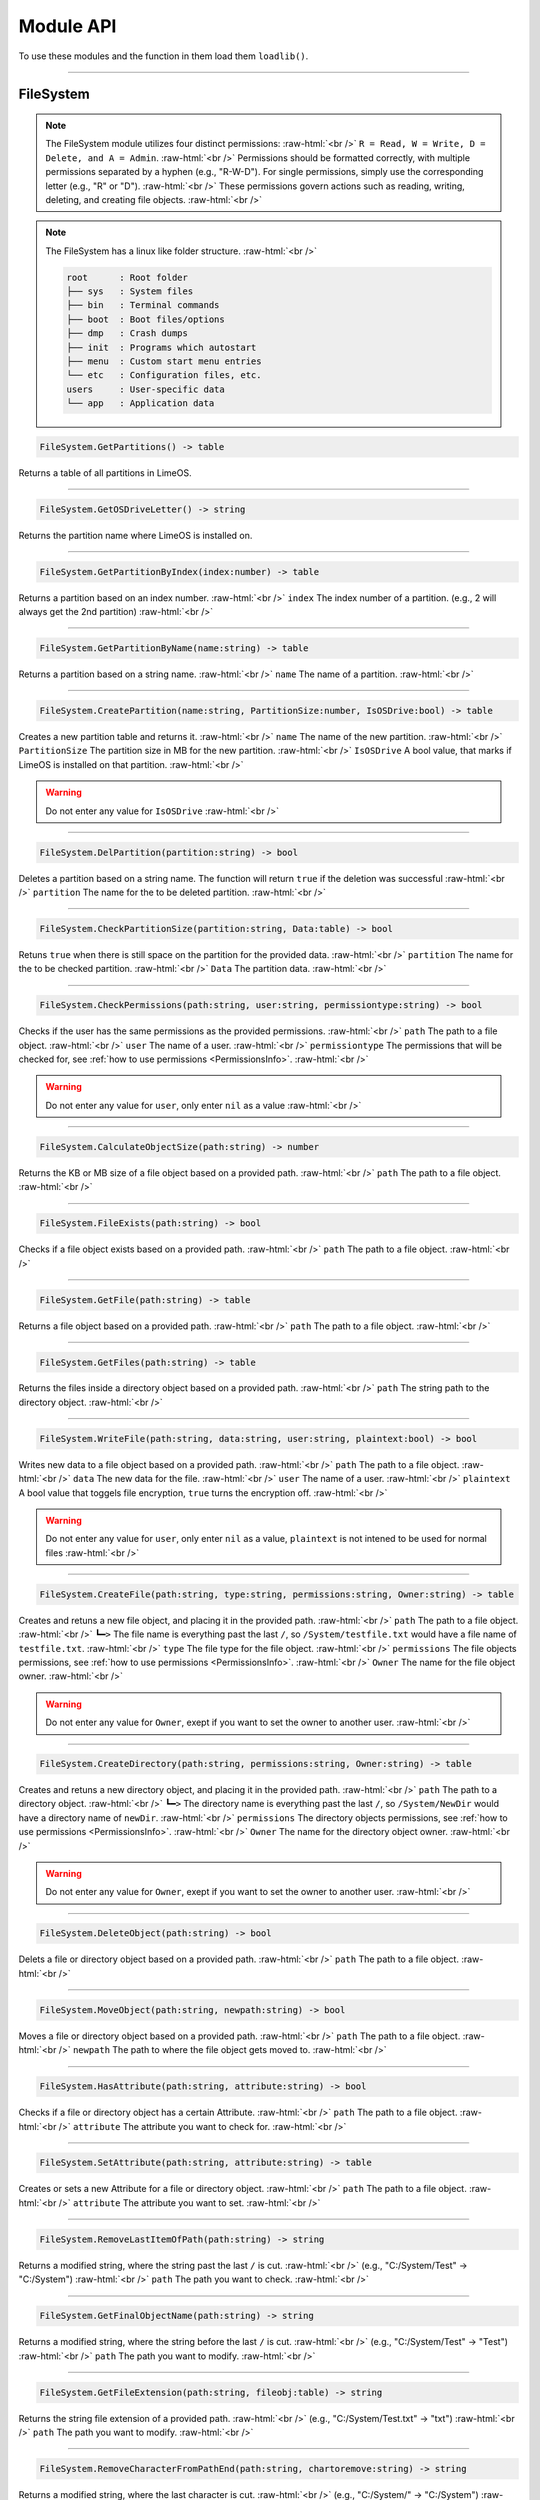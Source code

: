 ==========
Module API
==========
To use these modules and the function in them load them ``loadlib()``.

.. role:: raw-html(raw)
    :format: html

----

.. _PermissionsInfo:

FileSystem
==========
.. note::  
    The FileSystem module utilizes four distinct permissions: :raw-html:`<br />` 
    ``R = Read, W = Write, D = Delete, and A = Admin``. :raw-html:`<br />` 
    Permissions should be formatted correctly, with multiple permissions separated by a hyphen (e.g., "R-W-D"). For single permissions, simply use the corresponding letter (e.g., "R" or "D"). :raw-html:`<br />` 
    These permissions govern actions such as reading, writing, deleting, and creating file objects. :raw-html:`<br />`

.. note::  
    The FileSystem has a linux like folder structure. :raw-html:`<br />` 

    .. code-block:: bash  

        root      : Root folder
        ├── sys   : System files
        ├── bin   : Terminal commands
        ├── boot  : Boot files/options
        ├── dmp   : Crash dumps
        ├── init  : Programs which autostart
        ├── menu  : Custom start menu entries
        └── etc   : Configuration files, etc.
        users     : User-specific data
        └── app   : Application data

.. code-block:: luau  

    FileSystem.GetPartitions() -> table

Returns a table of all partitions in LimeOS.

----

.. code-block:: luau  

    FileSystem.GetOSDriveLetter() -> string

Returns the partition name where LimeOS is installed on.

----

.. code-block:: luau  

   FileSystem.GetPartitionByIndex(index:number) -> table

Returns a partition based on an index number. :raw-html:`<br />`
``index`` The index number of a partition. (e.g., 2 will always get the 2nd partition) :raw-html:`<br />`

----

.. code-block:: luau  

   FileSystem.GetPartitionByName(name:string) -> table

Returns a partition based on a string name. :raw-html:`<br />`
``name`` The name of a partition. :raw-html:`<br />`

----

.. code-block:: luau  

   FileSystem.CreatePartition(name:string, PartitionSize:number, IsOSDrive:bool) -> table

Creates a new partition table and returns it. :raw-html:`<br />`
``name`` The name of the new partition. :raw-html:`<br />`
``PartitionSize`` The partition size in MB for the new partition. :raw-html:`<br />`
``IsOSDrive`` A bool value, that marks if LimeOS is installed on that partition. :raw-html:`<br />`

.. warning::
    Do not enter any value for ``IsOSDrive`` :raw-html:`<br />`

----

.. code-block:: luau  

   FileSystem.DelPartition(partition:string) -> bool

Deletes a partition based on a string name. The function will return ``true`` if the deletion was successful :raw-html:`<br />`
``partition`` The name for the to be deleted partition. :raw-html:`<br />`

----

.. code-block:: luau  

   FileSystem.CheckPartitionSize(partition:string, Data:table) -> bool

Retuns ``true`` when there is still space on the partition for the provided data. :raw-html:`<br />`
``partition`` The name for the to be checked partition. :raw-html:`<br />`
``Data`` The partition data. :raw-html:`<br />`

----


.. code-block:: luau  

   FileSystem.CheckPermissions(path:string, user:string, permissiontype:string) -> bool

Checks if the user has the same permissions as the provided permissions. :raw-html:`<br />`
``path`` The path to a file object. :raw-html:`<br />`
``user`` The name of a user. :raw-html:`<br />`
``permissiontype`` The permissions that will be checked for, see :ref:`how to use permissions <PermissionsInfo>`. :raw-html:`<br />`

.. warning::
    Do not enter any value for ``user``, only enter ``nil`` as a value :raw-html:`<br />`

----

.. code-block:: luau  

   FileSystem.CalculateObjectSize(path:string) -> number

Returns the KB or MB size of a file object based on a provided path. :raw-html:`<br />`
``path`` The path to a file object. :raw-html:`<br />`

----

.. code-block:: luau  

   FileSystem.FileExists(path:string) -> bool

Checks if a file object exists based on a provided path. :raw-html:`<br />`
``path`` The path to a file object. :raw-html:`<br />`

----

.. code-block:: luau  

   FileSystem.GetFile(path:string) -> table

Returns a file object based on a provided path. :raw-html:`<br />`
``path`` The path to a file object. :raw-html:`<br />`

----

.. code-block:: luau  

   FileSystem.GetFiles(path:string) -> table

Returns the files inside a directory object based on a provided path. :raw-html:`<br />`
``path`` The string path to the directory object. :raw-html:`<br />`

----

.. code-block:: luau  

   FileSystem.WriteFile(path:string, data:string, user:string, plaintext:bool) -> bool

Writes new data to a file object based on a provided path. :raw-html:`<br />`
``path`` The path to a file object. :raw-html:`<br />`
``data`` The new data for the file. :raw-html:`<br />`
``user`` The name of a user. :raw-html:`<br />`
``plaintext`` A bool value that toggels file encryption, ``true`` turns the encryption off. :raw-html:`<br />`

.. warning::
    Do not enter any value for ``user``, only enter ``nil`` as a value, ``plaintext`` is not intened to be used for normal files :raw-html:`<br />`

----

.. code-block:: luau  

   FileSystem.CreateFile(path:string, type:string, permissions:string, Owner:string) -> table

Creates and retuns a new file object, and placing it in the provided path. :raw-html:`<br />`
``path`` The path to a file object. :raw-html:`<br />`
``┗━>`` The file name is everything past the last ``/``, so ``/System/testfile.txt`` would have a file name of ``testfile.txt``. :raw-html:`<br />`
``type`` The file type for the file object. :raw-html:`<br />`
``permissions`` The file objects permissions, see :ref:`how to use permissions <PermissionsInfo>`. :raw-html:`<br />`
``Owner`` The name for the file object owner. :raw-html:`<br />`

.. warning::
    Do not enter any value for ``Owner``, exept if you want to set the owner to another user. :raw-html:`<br />`

----

.. code-block:: luau  

   FileSystem.CreateDirectory(path:string, permissions:string, Owner:string) -> table

Creates and retuns a new directory object, and placing it in the provided path. :raw-html:`<br />`
``path`` The path to a directory object. :raw-html:`<br />`
``┗━>`` The directory name is everything past the last ``/``, so ``/System/NewDir`` would have a directory name of ``newDir``. :raw-html:`<br />`
``permissions`` The directory objects permissions, see :ref:`how to use permissions <PermissionsInfo>`. :raw-html:`<br />`
``Owner`` The name for the directory object owner. :raw-html:`<br />`

.. warning::
    Do not enter any value for ``Owner``, exept if you want to set the owner to another user. :raw-html:`<br />`

----

.. code-block:: luau  

   FileSystem.DeleteObject(path:string) -> bool

Delets a file or directory object based on a provided path. :raw-html:`<br />`
``path`` The path to a file object. :raw-html:`<br />`

----

.. code-block:: luau  

   FileSystem.MoveObject(path:string, newpath:string) -> bool

Moves a file or directory object based on a provided path. :raw-html:`<br />`
``path`` The path to a file object. :raw-html:`<br />`
``newpath`` The path to where the file object gets moved to. :raw-html:`<br />`

----

.. code-block:: luau  

   FileSystem.HasAttribute(path:string, attribute:string) -> bool

Checks if a file or directory object has a certain Attribute. :raw-html:`<br />`
``path`` The path to a file object. :raw-html:`<br />`
``attribute`` The attribute you want to check for. :raw-html:`<br />`

----

.. code-block:: luau  

   FileSystem.SetAttribute(path:string, attribute:string) -> table

Creates or sets a new Attribute for a file or directory object. :raw-html:`<br />`
``path`` The path to a file object. :raw-html:`<br />`
``attribute`` The attribute you want to set. :raw-html:`<br />`

----

.. code-block:: luau  

   FileSystem.RemoveLastItemOfPath(path:string) -> string

Returns a modified string, where the string past the last ``/`` is cut. :raw-html:`<br />`
(e.g., "C:/System/Test" -> "C:/System") :raw-html:`<br />`
``path`` The path you want to check. :raw-html:`<br />`

----

.. code-block:: luau  

   FileSystem.GetFinalObjectName(path:string) -> string

Returns a modified string, where the string before the last ``/`` is cut. :raw-html:`<br />`
(e.g., "C:/System/Test" -> "Test") :raw-html:`<br />`
``path`` The path you want to modify. :raw-html:`<br />`

----

.. code-block:: luau  

   FileSystem.GetFileExtension(path:string, fileobj:table) -> string

Returns the string file extension of a provided path. :raw-html:`<br />`
(e.g., "C:/System/Test.txt" -> "txt") :raw-html:`<br />`
``path`` The path you want to modify. :raw-html:`<br />`

----

.. code-block:: luau  

   FileSystem.RemoveCharacterFromPathEnd(path:string, chartoremove:string) -> string

Returns a modified string, where the last character is cut. :raw-html:`<br />`
(e.g., "C:/System/" -> "C:/System") :raw-html:`<br />`
``path`` The path you want to modify. :raw-html:`<br />`

----

.. code-block:: luau  

   FileSystem.RemoveFileNameNotAllowedCharacters(path:string) -> string

Returns a modified string, where any non allowed characters are removed or replaced with underscores. :raw-html:`<br />`
(e.g., "Hello #World" -> "Hello_World") :raw-html:`<br />`
``path`` The path you want to modify. :raw-html:`<br />`

----








Kernel
==========
.. warning::
    Most of the Kernel functions can or will crash the system, be carefull when using them. :raw-html:`<br />`

.. code-block:: luau  

   Kernel.MemAlloc(memamount:number) -> nil

Allowcates a specified amount of memory. :raw-html:`<br />`
``memamount`` The amount of memory you want to allowcate in bytes. :raw-html:`<br />`

.. warning::
    Only enter a number for ``memamount`` :raw-html:`<br />`

----

.. code-block:: luau  

   Kernel.MemDealloc(memamount:number) -> nil

Deallocates a specified amount of memory. :raw-html:`<br />`
``memamount`` The amount of memory you want to deallocate in bytes. :raw-html:`<br />`

.. warning::
    Only enter a number for ``memamount`` :raw-html:`<br />`

----

.. code-block:: luau  

   Kernel.MemUpdate(applicationdata:table) -> nil

Recalculates and updates the required amount of memory for a provided application. :raw-html:`<br />`
``applicationdata`` The info table for an application. :raw-html:`<br />`

----

.. code-block:: luau  

   Kernel.ReturnMem(returnmax:bool) -> number

Returns the amount of system memory or the used amount of memory. :raw-html:`<br />`
``returnmax`` The toggle value for what it returns. :raw-html:`<br />`
``┗━>`` If ``true`` is provided, it returns the amount of memory the system has. :raw-html:`<br />`
``┗━>`` If nothing or ``false`` is provided, it returns the amount of used system memory. :raw-html:`<br />`

----

.. code-block:: luau  

   Kernel.MemCalc(application:instance) -> number

Calculates the amount of memory required for a specified app. :raw-html:`<br />`
``application`` The application you want to calculate the memory for :raw-html:`<br />`

----

.. code-block:: luau  

   Kernel.KernelPanic(errorcode:string) -> nil

Crashes the system and creates a dump file. :raw-html:`<br />`
``errorcode`` The error code you see in the crash screen :raw-html:`<br />`
Dump files can be found in ``/System/Dumps/``

----

.. code-block:: luau  

   Kernel.SystemStart() -> nil

Starts the system and loads everything required.

----

.. code-block:: luau  

 Kernel.SystemShutdown(systemrestart:bool) -> nil 

Shuts down or Reboots the system, also saves the file system. :raw-html:`<br />`
``systemrestart`` The toggle value for if it restarts. :raw-html:`<br />`
``┗━>`` If ``true`` is provided, it will reboot the system. :raw-html:`<br />`
``┗━>`` If nothing or ``false`` is provided, it shuts down and kicks the player. :raw-html:`<br />`

----








AccountManager
==========

.. code-block:: luau  

   AccountManager.GetCurrentUser() -> string

Returns the currently logged-in user

----

.. code-block:: luau  

   AccountManager.CreateAccount(username:string, pin:number, permissions:string) -> nil

Creates a new user account :raw-html:`<br />`
``username`` The name of the new user account. :raw-html:`<br />`
``pin`` The PIN number for the account, can be left empty. :raw-html:`<br />`
``permissions`` The permissions that the user will have, see :ref:`how to use permissions <PermissionsInfo>`. :raw-html:`<br />`

----

.. code-block:: luau  

   AccountManager.DeleteAccount(username:string) -> nil

Deletes a user account. :raw-html:`<br />`
``username`` The name of the user account you want to delete. :raw-html:`<br />`

----

.. code-block:: luau  

   AccountManager.SetAccountPIN(username:string oldpin:number, newpin:number) -> bool

Updates the PIN number on a user account. :raw-html:`<br />`
``username`` The name of the user account you want to change the PIN for. :raw-html:`<br />`
``oldpin`` The current PIN number of the user account. :raw-html:`<br />`
``newpin`` The new PIN number of the user account. :raw-html:`<br />`

----








NetworkManager
==========

.. code-block:: luau  

   NetworkManager.NetConnect(CustomIP:string) -> nil

Connects the system to the LimeOS Network. :raw-html:`<br />`
``CustomIP`` A value for an custom IP. :raw-html:`<br />`
``┗━>`` If an IP is provided, it will use that IP. :raw-html:`<br />`
``┗━>`` If nothing is provided, it will generate you a IP if you dont already have one. :raw-html:`<br />`

----

.. code-block:: luau  

   NetworkManager.NetDisconnect() -> nil

Disconnect the system from the LimeOS Network.

----

.. code-block:: luau  

   NetworkManager.Post(ToIP:string, Port:string Data:any) -> nil

Sends data to an IP on a port. :raw-html:`<br />`
``ToIP`` The IP you want to send data to. :raw-html:`<br />`
``Port`` The Port you want to send the data too. :raw-html:`<br />`
``Data`` The data you want to send, can be anything exept instances. :raw-html:`<br />`

----

.. code-block:: luau  

   NetworkManager.Receive(Port:string, callback:function) -> function

Calls a connected function if any data is received on a specified Port. :raw-html:`<br />`
``Port`` The port you want to listen on for data. :raw-html:`<br />`
``callback`` The function you want the NetworkManager to call once you receive data. :raw-html:`<br />`

----

.. code-block:: luau  

   NetworkManager.NetStatus() -> bool

Returns the connection status of the system. :raw-html:`<br />`
``true`` The system is connected. :raw-html:`<br />`
``false`` The system is not connected. :raw-html:`<br />`

----

.. code-block:: luau  

   NetworkManager.GetIP() -> bool

Returns the IP the system is connected with. :raw-html:`<br />`

----

.. code-block:: luau  

   NetworkManager.ToggleStaticIP() -> bool

Toggels if you want a static or dynamic IP. :raw-html:`<br />`

.. warning::
    This function is still ``W.I.P``. :raw-html:`<br />`

----








NotificationManager
==========

.. code-block:: luau  

   NotificationManager.SendNotification(title:string, body:string) -> nil

Sends a side notification with a Title and body :raw-html:`<br />`
``title`` The title of the notification. :raw-html:`<br />`
``body`` The body of the notification. :raw-html:`<br />`

----

.. code-block:: luau  

   NotificationManager.PopUp(Title:string, Prompt:string, AnswerType:number, MsgType:number, callback:function) -> nil

Creates a popup with diffrent options :raw-html:`<br />`
``title`` The title of the popup, located in the topbar of the popup. :raw-html:`<br />`
``body`` The body of the popup. :raw-html:`<br />`
``AnswerType`` The answer options of the popup. :raw-html:`<br />`
``┗━>`` ``1`` is a Yes/No answer option. :raw-html:`<br />`
``┗━>`` ``2`` is a OK answer option. :raw-html:`<br />`
``MsgType`` What type of popup. :raw-html:`<br />`
``┗━>`` ``1`` is a Info popup. :raw-html:`<br />`
``┗━>`` ``2`` is a Warning popup. :raw-html:`<br />`
``┗━>`` ``3`` is an Error popup, the popup text is also the color red. :raw-html:`<br />`
``callback`` A function that gets called if a Yes has been clicked on a Yes/No popup. :raw-html:`<br />`

----








ExtraUIElements
==========

.. code-block:: luau  

   ExtraUIElements.OpenSaveFileMenu(InputData:table) -> table

Opens a save file dialog and returns the saved file. :raw-html:`<br />`

.. note::
    The ``InputData`` table has to have these values inside with these exact names! :raw-html:`<br />`

``StartPath`` The path where the save dialog should open in. :raw-html:`<br />`
``AllowedFileTypes`` The file extestions that are allowed to be saved. (e.g. ``{".txt", ".txt2"}``) :raw-html:`<br />`
``Data`` The data to be saved in the file. :raw-html:`<br />`

----

.. code-block:: luau  

   ExtraUIElements.OpenOpenFileMenu(InputData:table) -> table

Opens a open file dialog and returns the opened file. :raw-html:`<br />`

.. note::
    The ``InputData`` table has to have these values inside with these exact names! :raw-html:`<br />`

``StartPath`` The path where the open dialog should open in. :raw-html:`<br />`
``ExtraText`` Some info text displayed in the dialog. :raw-html:`<br />`

----

.. code-block:: luau  

   ExtraUIElements.CreateDropdownMenu(OptionsFrame:instance, Options:table, callback:function) -> string

Creates a dropdown menu and calls a callback function once a option has been selected. :raw-html:`<br />`
``OptionsFrame`` The UI object under which the dropdown menu apears. :raw-html:`<br />`
``Options`` The options the menu should have. (e.g. ``{"Option 1", "Option 2"}``) :raw-html:`<br />`
``callback`` The function that gets called once a option has been picked, this also returns the option picked. :raw-html:`<br />`

----








ClockManager
==========

.. code-block:: luau  

   ClockManager.ConvertTime(Value:number, From:string, To:string) -> number

Converts the gives value from one format to another. :raw-html:`<br />`
``Value`` The value you want to convert. :raw-html:`<br />`
``From`` The current format the value is now. :raw-html:`<br />`
``To`` The format to which you want to convert. :raw-html:`<br />`

.. warning::
    If it cant find the ``From`` or ``To`` values it will return ``-1`` :raw-html:`<br />`

All avalible formats: :raw-html:`<br />`
``"second"``, :raw-html:`<br />`
``"minute"``, :raw-html:`<br />`
``"hour"``, :raw-html:`<br />`
``"day"``, :raw-html:`<br />`
``"week"``, :raw-html:`<br />`
``"month"``, :raw-html:`<br />`
``"year"``, :raw-html:`<br />`

----

.. code-block:: luau  

   ClockManager.CurrentTime(FormatString:string) -> string

Returns a formatted version of the current time/date. :raw-html:`<br />`
``FormatString`` The string that the formatter uses, see `os.date <https://create.roblox.com/docs/reference/engine/libraries/os#date>`_. :raw-html:`<br />`
``┗━>`` If nothing is provided, it defaults to this format ``Hour:Minute`` (24 Hour time). :raw-html:`<br />`

Here are some formats, you can see more at `os.date <https://create.roblox.com/docs/reference/engine/libraries/os#date>`_: :raw-html:`<br />`
``"%Y" = Year``, :raw-html:`<br />`
``"%m" = Month``, :raw-html:`<br />`
``"%d" = Day``, :raw-html:`<br />`
``"%H" = Hour (24-hour clock)``, :raw-html:`<br />`
``"%I" = Hour (12-hour clock)``, :raw-html:`<br />`
``"%M" = Minute``, :raw-html:`<br />`
``"%S" = Second``, :raw-html:`<br />`
``"%p" = AM/PM``, :raw-html:`<br />`

----








ApplicationHandler
==========

.. code-block:: luau  

   ApplicationManager.GetProcesses() -> nil

Returns all open processes.

----

.. code-block:: luau  

   ApplicationManager.ExecuteLEF(lefdata:string) -> nil

Executes LEF files.
``lefdata`` The LEF file data. :raw-html:`<br />`

----

.. code-block:: luau  

   ApplicationManager.UpdateProcess(processid:string, toupdate:string, data:string) -> nil

Updates a property of a process to a new value. :raw-html:`<br />`
``processid`` The process ID of the process that you want to update. :raw-html:`<br />`
``toupdate`` The property you want to update. :raw-html:`<br />`
``data`` The new value for the property. :raw-html:`<br />`

----

.. code-block:: luau  

   ApplicationManager.StartProcess(processname:string, processdata:table) -> instance

Starts a new process and returns the newly created app.
``processname`` The name for your new process, use the :doc:`Built-in` when you are creating new process. :raw-html:`<br />`
``processdata`` The process ID of the process that you want to update. :raw-html:`<br />`

----

.. code-block:: luau  

   ApplicationManager.ExitProcess(processid:string) -> nil

Closes a process.
``processid`` The process ID of the process that you want to close. :raw-html:`<br />`

----

.. code-block:: luau  

   ApplicationManager.CloseAllProcesses() -> nil

Closes all processes.

----








DesktopManager
==========

.. code-block:: luau  

   DesktopManager.LogOut() -> nil

Logs the currently logged-in user out and returns him to the login screen.

----

.. code-block:: luau  

   DesktopManager.InitDesktop() -> nil

Starts the desktop environment.

----

.. code-block:: luau  

   DesktopManager.LoginSetup() -> nil

Starts the login screem environment.

----

.. code-block:: luau  

   DesktopManager.UpdateWallpaper() -> nil

Updates the desktop wallpaper.

.. warning::
    This function is still ``W.I.P``. :raw-html:`<br />`

----








RegistryHandler
==========
.. note:: 
    The registry keys use a path like system (e.g. "System/FileExtensions/txt"). :raw-html:`<br />`

.. code-block:: luau  

   RegistryHandler.CreateKey(key:string, data:string) -> bool

Creates a new registry key. :raw-html:`<br />`
``key`` The registry key path. :raw-html:`<br />`
``┗━>`` The key name is everything past the last ``/``, so ``/System/NewRegKey`` would have a key name of ``NewRegKey``. :raw-html:`<br />`
``data`` The data for the registry key. :raw-html:`<br />`

----

.. code-block:: luau  

   RegistryHandler.DeleteKey(key:string) -> bool

Deletes a registry key. :raw-html:`<br />`
``key`` The registry key path. :raw-html:`<br />`

----

.. code-block:: luau  

   RegistryHandler.SetKey(key:string, data:string) -> nil

Updates the data of a registry key to a new value. :raw-html:`<br />`
``key`` The registry key path. :raw-html:`<br />`
``data`` The new registry key data. :raw-html:`<br />`

----

.. code-block:: luau  

   RegistryHandler.GetKey(key:string) -> table

Returns a registry key. :raw-html:`<br />`
``key`` The registry key path. :raw-html:`<br />`

----

.. code-block:: luau  

   RegistryHandler.SaveRegistry() -> nil

Saves the registry to a file.

----

.. code-block:: luau  

   RegistryHandler.LoadRegistry() -> nil

Loads the registry from a file.

----

.. code-block:: luau  

   RegistryHandler.InitRegistry() -> nil

Sets up the registry.

----








SystemLogs
==========

.. code-block:: luau  

   SystemLogs.Log(Info:string) -> string

Logs and action with a timestamp. :raw-html:`<br />`
``Info`` The info that you want to log. :raw-html:`<br />`

----

.. code-block:: luau  

   SystemLogs.GetLogs() -> table

Returns a copy of the log table.

----

.. code-block:: luau  

   SystemLogs.LogDump() -> nil

Creates a dump file of all logs, can be found at ``/root/dmp``.

----







StringFiltering
==========

.. code-block:: luau  

   StringFiltering.FilterString() -> string

Uses Robloxes string filter for any inappropriate words.

----







DRMManager
==========

.. code-block:: luau  

   DRMManager.OwnsAsset(assetID:number) -> bool

Checks if the player owns an asset. :raw-html:`<br />`
``assetID`` The ID to the asset. :raw-html:`<br />`

----

.. code-block:: luau  

   DRMManager.OwnsApp(id) -> string

N/A. :raw-html:`<br />`
``assetID`` The ID to the asset. :raw-html:`<br />`

----

.. code-block:: luau  

   DRMManager.GetProductInfo(assetID:number) -> table?

Returns info about an asset. :raw-html:`<br />`
``assetID`` The ID to the asset. :raw-html:`<br />`

----

.. code-block:: luau  

   DRMManager.PromptPurchase(assetID:number) -> bool

Prompts the player to buy an asset. :raw-html:`<br />`
``assetID`` The ID to the asset. :raw-html:`<br />`

----

.. code-block:: luau  

   DRMManager.PromptGamePassPurchase(gamepassID:number) -> bool

Prompts the player to buy a gamepass. :raw-html:`<br />`
``gamepassID`` The ID to the gamepass. :raw-html:`<br />`

----

.. code-block:: luau  

   DRMManager.OwnsGamePass(gamepassID:number) -> bool

Check if the player own a gamepass. :raw-html:`<br />`
``gamepassID`` The ID to the gamepass. :raw-html:`<br />`

----







LEFCharEncode
==========

.. code-block:: luau  

   LEFCharEncode.Encrypt(Text:string) -> bool

Encrypts a string so it can be saved/written to a file. :raw-html:`<br />`
``Text`` The string you want to encrypt. :raw-html:`<br />`

----

.. code-block:: luau  

   LEFCharEncode.Decrypt(Text:string) -> bool

Decrypts an encrypted string. :raw-html:`<br />`
``Text`` The string you want to decrypt. :raw-html:`<br />`

----







ExecutableHost
==========

.. code-block:: luau  

    ExecutableHost.readlef(data:string) -> number

This function reads LEF files

----

.. code-block:: luau  

    ExecutableHost.createlef(code:string, admin:bool, publisher:string, env:table) -> string

This function creates new LEF files

----

.. code-block:: luau  

    ExecutableHost.createlefraw(code:string, admin:bool, publisher:string) -> string

This function creates new LEF files

----

.. code-block:: luau  

    ExecutableHost.selftest() -> number

``nil``

----








Executor
==========

.. code-block:: luau  

  Executor.compile(source, env, strip) -> number

``nil``

----

.. code-block:: luau  

  Executor.run(compiled, env, strip) -> number

``nil``

----

.. code-block:: luau  

  Executor.innerCompile(source, env, strip) -> number

``nil``

----

.. code-block:: luau  

  Executor.innerRun(compiled, env, strip) -> number

``nil``

----







Http
==========

.. code-block:: luau  

    Http.HttpGet(url, nocache, headers, contentType, requestType) -> unknown

This function makes http Get requests

----

.. code-block:: luau  

    Http.HttpPost(url, data, content_type, compress, headers) -> unknown

This function makes http Post requests

----

.. code-block:: luau  

    Http.JSONEncode(data:table) -> string

This function JSON encodes tables to strings and returns them

----

.. code-block:: luau  

    Http.JSONDecode(data:string) -> table

This function JSON decodes JSON encoded tables and returns a table

----








EnvTable
==========

.. code-block:: luau  

    EnvTable.nil() -> nil

``nil``

----

